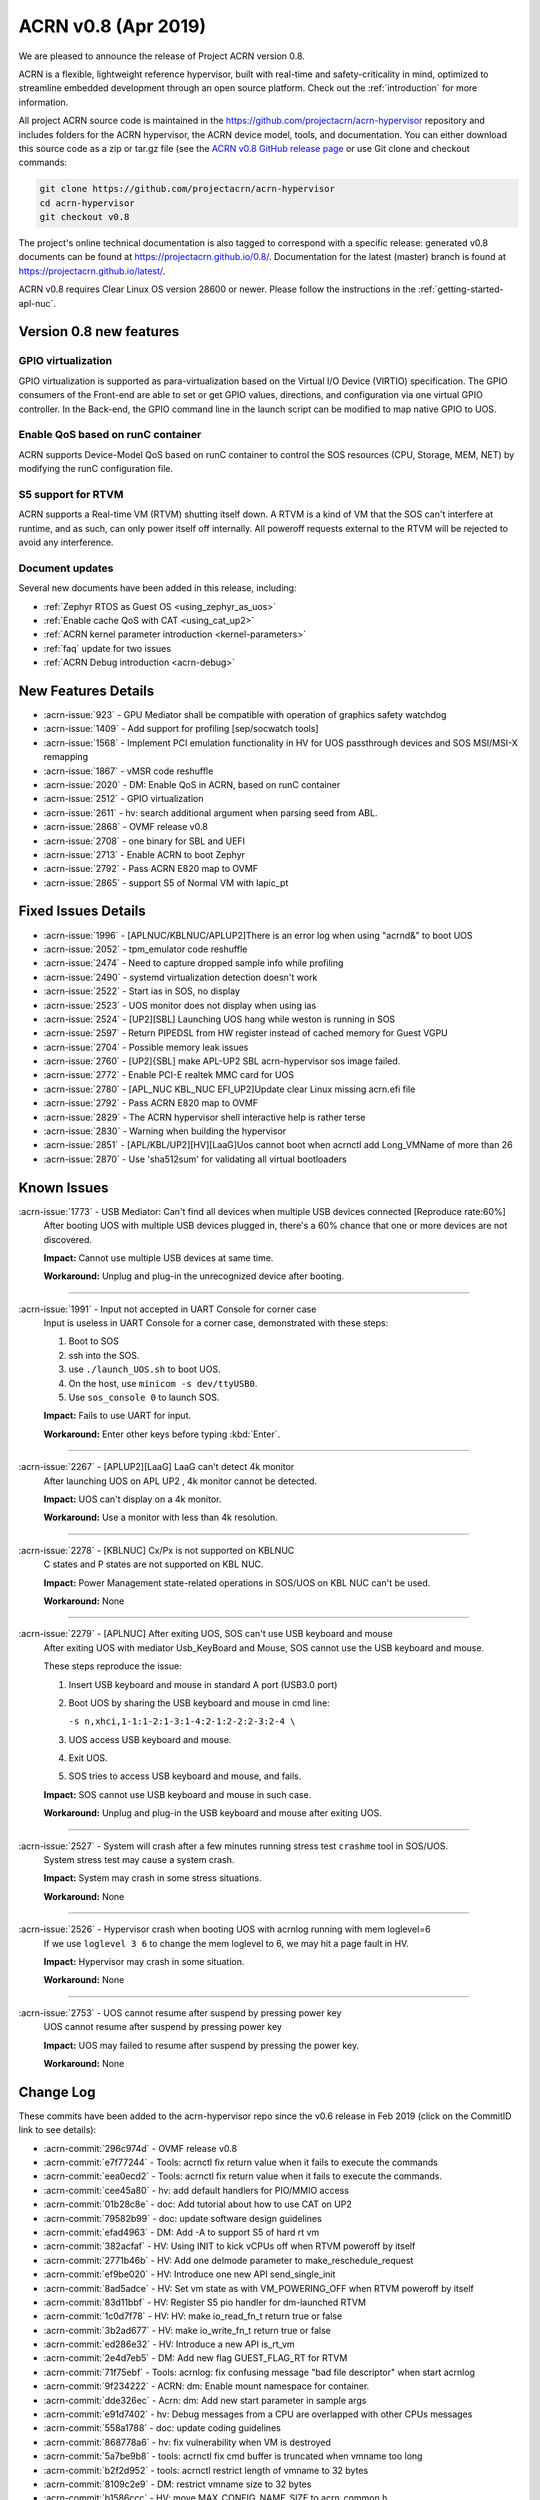 .. _release_notes_0.8:

ACRN v0.8 (Apr 2019)
####################

We are pleased to announce the release of Project ACRN version 0.8.

ACRN is a flexible, lightweight reference hypervisor, built with
real-time and safety-criticality in mind, optimized to streamline
embedded development through an open source platform. Check out the
:ref:`introduction` for more information.


All project ACRN source code is maintained in the
https://github.com/projectacrn/acrn-hypervisor repository and includes
folders for the ACRN hypervisor, the ACRN device model, tools, and
documentation.  You can either download this source code as a zip or
tar.gz file (see the `ACRN v0.8 GitHub release page
<https://github.com/projectacrn/acrn-hypervisor/releases/tag/v0.8>`_ or
use Git clone and checkout commands:

.. code-block:: bash

   git clone https://github.com/projectacrn/acrn-hypervisor
   cd acrn-hypervisor
   git checkout v0.8

The project's online technical documentation is also tagged to correspond
with a specific release: generated v0.8 documents can be found at
https://projectacrn.github.io/0.8/.  Documentation for the latest
(master) branch is found at https://projectacrn.github.io/latest/.

ACRN v0.8 requires Clear Linux OS version 28600 or newer.  Please follow the
instructions in the :ref:`getting-started-apl-nuc`.

Version 0.8 new features
************************

GPIO virtualization
=========================

GPIO virtualization is supported as para-virtualization based on the
Virtual I/O Device (VIRTIO) specification. The GPIO consumers of the
Front-end are able to set or get GPIO values, directions, and
configuration via one virtual GPIO controller. In the Back-end, the GPIO
command line in the launch script can be modified to map native GPIO to
UOS.

Enable QoS based on runC container
==================================
ACRN supports Device-Model QoS based on runC container to control the SOS
resources (CPU, Storage, MEM, NET) by modifying the runC configuration file.

S5 support for RTVM
===============================
ACRN supports a Real-time VM (RTVM) shutting itself down. A RTVM is a
kind of VM that the SOS can't interfere at runtime, and as such, can
only power itself off internally. All poweroff requests external to the
RTVM will be rejected to avoid any interference.

Document updates
================
Several new documents have been added in this release, including:

* :ref:`Zephyr RTOS as Guest OS <using_zephyr_as_uos>`
* :ref:`Enable cache QoS with CAT <using_cat_up2>`
* :ref:`ACRN kernel parameter introduction <kernel-parameters>`
* :ref:`faq` update for two issues
* :ref:`ACRN Debug introduction <acrn-debug>`

New Features Details
********************

- :acrn-issue:`923` - GPU Mediator shall be compatible with operation of graphics safety watchdog
- :acrn-issue:`1409` - Add support for profiling [sep/socwatch tools]
- :acrn-issue:`1568` - Implement PCI emulation functionality in HV for UOS passthrough devices and SOS MSI/MSI-X remapping
- :acrn-issue:`1867` - vMSR code reshuffle
- :acrn-issue:`2020` - DM: Enable QoS in ACRN, based on runC container
- :acrn-issue:`2512` - GPIO virtualization
- :acrn-issue:`2611` - hv: search additional argument when parsing seed from ABL.
- :acrn-issue:`2868` - OVMF release v0.8
- :acrn-issue:`2708` - one binary for SBL and UEFI
- :acrn-issue:`2713` - Enable ACRN to boot Zephyr
- :acrn-issue:`2792` - Pass ACRN E820 map to OVMF
- :acrn-issue:`2865` - support S5 of Normal VM with lapic_pt

Fixed Issues Details
********************

- :acrn-issue:`1996` - [APLNUC/KBLNUC/APLUP2]There is an error log when using "acrnd&" to boot UOS
- :acrn-issue:`2052` - tpm_emulator code reshuffle
- :acrn-issue:`2474` - Need to capture dropped sample info while profiling
- :acrn-issue:`2490` - systemd virtualization detection doesn't work
- :acrn-issue:`2522` - Start ias in SOS, no display
- :acrn-issue:`2523` - UOS monitor does not display when using ias
- :acrn-issue:`2524` - [UP2][SBL] Launching UOS hang while weston is running in SOS
- :acrn-issue:`2597` - Return PIPEDSL from HW register instead of cached memory for Guest VGPU
- :acrn-issue:`2704` - Possible memory leak issues
- :acrn-issue:`2760` - [UP2]{SBL] make APL-UP2 SBL acrn-hypervisor sos image failed.
- :acrn-issue:`2772` - Enable PCI-E realtek MMC card for UOS
- :acrn-issue:`2780` - [APL_NUC KBL_NUC EFI_UP2]Update clear Linux missing acrn.efi file
- :acrn-issue:`2792` - Pass ACRN E820 map to OVMF
- :acrn-issue:`2829` - The ACRN hypervisor shell interactive help is rather terse
- :acrn-issue:`2830` - Warning when building the hypervisor
- :acrn-issue:`2851` - [APL/KBL/UP2][HV][LaaG]Uos cannot boot when acrnctl add Long_VMName of more than 26
- :acrn-issue:`2870` - Use 'sha512sum' for validating all virtual bootloaders

Known Issues
************

:acrn-issue:`1773` - USB Mediator: Can't find all devices when multiple USB devices connected [Reproduce rate:60%]
   After booting UOS with multiple USB devices plugged in, there's a 60% chance that one or more devices are not discovered.

   **Impact:** Cannot use multiple USB devices at same time.

   **Workaround:** Unplug and plug-in the unrecognized device after booting.

-----

:acrn-issue:`1991` - Input not accepted in UART Console for corner case
   Input is useless in UART Console for a corner case, demonstrated with these steps:

   1) Boot to SOS
   2) ssh into the SOS.
   3) use ``./launch_UOS.sh`` to boot UOS.
   4) On the host, use ``minicom -s dev/ttyUSB0``.
   5) Use ``sos_console 0`` to launch SOS.

   **Impact:** Fails to use UART for input.

   **Workaround:** Enter other keys before typing :kbd:`Enter`.

-----

:acrn-issue:`2267` - [APLUP2][LaaG] LaaG can't detect 4k monitor
   After launching UOS on APL UP2 , 4k monitor cannot be detected.

   **Impact:** UOS can't display on a 4k monitor.

   **Workaround:** Use a monitor with less than 4k resolution.

-----

:acrn-issue:`2278` - [KBLNUC] Cx/Px is not supported on KBLNUC
   C states and P states are not supported on KBL NUC.

   **Impact:** Power Management state-related operations in SOS/UOS on
   KBL NUC can't be used.

   **Workaround:** None

-----

:acrn-issue:`2279` - [APLNUC] After exiting UOS, SOS can't use USB keyboard and mouse
   After exiting UOS with mediator
   Usb_KeyBoard and Mouse, SOS cannot use the USB keyboard and mouse.

   These steps reproduce the issue:

   1) Insert USB keyboard and mouse in standard A port (USB3.0 port)
   2) Boot UOS by sharing the USB keyboard and mouse in cmd line:

      ``-s n,xhci,1-1:1-2:1-3:1-4:2-1:2-2:2-3:2-4 \``

   3) UOS access USB keyboard and mouse.
   4) Exit UOS.
   5) SOS tries to access USB keyboard and mouse, and fails.

   **Impact:** SOS cannot use USB keyboard and mouse in such case.

   **Workaround:** Unplug and plug-in the USB keyboard and mouse after exiting UOS.

-----

:acrn-issue:`2527` - System will crash after a few minutes running stress test ``crashme`` tool in SOS/UOS.
   System stress test may cause a system crash.

   **Impact:** System may crash in some stress situations.

   **Workaround:** None

-----

:acrn-issue:`2526` - Hypervisor crash when booting UOS with acrnlog running with mem loglevel=6
   If we use ``loglevel 3 6`` to change the mem loglevel to 6, we may hit a page fault in HV.

   **Impact:** Hypervisor may crash in some situation.

   **Workaround:** None

-----

:acrn-issue:`2753` - UOS cannot resume after suspend by pressing power key
   UOS cannot resume after suspend by pressing power key

   **Impact:** UOS may failed to resume after suspend by pressing the power key.

   **Workaround:** None


.. comment
   Use the syntax:

   :acrn-issue:`663` - Short issue description
     Longer description that helps explain the problem from the user's
     point of view (not internal reasons).  **Impact:** What's the
     consequences of the issue, and how it can affect the user or system.
     **Workaround:** Describe a workaround if one exists (or refer them to the
     :acrn-issue:`663`` if described well there. If no workaround, say
     "none".


Change Log
**********

These commits have been added to the acrn-hypervisor repo since the v0.6
release in Feb 2019 (click on the CommitID link to see details):

.. comment

   This list is obtained from this git command (update the date to pick up
   changes since the last release):

   git log --pretty=format:'- :acrn-commit:`%h` - %s' --after="2018-03-01"

- :acrn-commit:`296c974d` - OVMF release v0.8
- :acrn-commit:`e7f77244` - Tools: acrnctl fix return value when it fails to execute the commands
- :acrn-commit:`eea0ecd2` - Tools: acrnctl fix return value when it fails to execute  the commands.
- :acrn-commit:`cee45a80` - hv: add default handlers for PIO/MMIO access
- :acrn-commit:`01b28c8e` - doc: Add tutorial about how to use CAT on UP2
- :acrn-commit:`79582b99` - doc: update software design guidelines
- :acrn-commit:`efad4963` - DM: Add -A to support S5 of hard rt vm
- :acrn-commit:`382acfaf` - HV: Using INIT to kick vCPUs off when RTVM poweroff by itself
- :acrn-commit:`2771b46b` - HV: Add one delmode parameter to make_reschedule_request
- :acrn-commit:`ef9be020` - HV: Introduce one new API send_single_init
- :acrn-commit:`8ad5adce` - HV: Set vm state as with VM_POWERING_OFF when RTVM poweroff by itself
- :acrn-commit:`83d11bbf` - HV: Register S5 pio handler for dm-launched RTVM
- :acrn-commit:`1c0d7f78` - HV: HV: make io_read_fn_t return true or false
- :acrn-commit:`3b2ad677` - HV: make io_write_fn_t return true or false
- :acrn-commit:`ed286e32` - HV: Introduce a new API is_rt_vm
- :acrn-commit:`2e4d7eb5` - DM: Add new flag GUEST_FLAG_RT for RTVM
- :acrn-commit:`71f75ebf` - Tools: acrnlog: fix confusing message "bad file descriptor" when start acrnlog
- :acrn-commit:`9f234222` - ACRN: dm: Enable mount namespace for container.
- :acrn-commit:`dde326ec` - Acrn: dm: Add new start parameter in sample args
- :acrn-commit:`e91d7402` - hv: Debug messages from a CPU are overlapped with other CPUs messages
- :acrn-commit:`558a1788` - doc: update coding guidelines
- :acrn-commit:`868778a6` - hv: fix vulnerability when VM is destroyed
- :acrn-commit:`5a7be9b8` - tools: acrnctl fix cmd buffer is truncated when vmname too long
- :acrn-commit:`b2f2d952` - tools: acrnctl restrict length of vmname to 32 bytes
- :acrn-commit:`8109c2e9` - DM: restrict vmname size to 32 bytes
- :acrn-commit:`b1586ccc` - HV: move MAX_CONFIG_NAME_SIZE to acrn_common.h
- :acrn-commit:`c55308bd` - DM: use soft link of acrn_common.h in HV
- :acrn-commit:`06761102` - dm: remove smbios
- :acrn-commit:`3effbb05` - Revert "hv: vmsr: add IA32_MISC_ENABLE to msr store area"
- :acrn-commit:`40168e73` - hv: vlapic: remove TPR set/get API
- :acrn-commit:`4a683ed1` - hv: vlapic: minor fix for update_msr_bitmap_x2apic_apicv
- :acrn-commit:`20164799` - dm: leave a gap for 32-bit PCI hole in E820 map
- :acrn-commit:`3be6c659` - HV: merge partition_mode.c and sharing_mode.c's code into vpci.c
- :acrn-commit:`320bf183` - HV: rename pci_priv.h to vpci_priv.h
- :acrn-commit:`1a3c9b32` - HV: rename vpci files
- :acrn-commit:`c6a60dd2` - HV: remove all CONFIG_PARTITION_MODE from dm/vpci code
- :acrn-commit:`691468a3` - HV: Remove hypervisor.h from bsp folder
- :acrn-commit:`3d85d72f` - doc: update OVMF image location
- :acrn-commit:`d4ce780e` - doc: update the instructions to increase the size of a UOS disk image
- :acrn-commit:`80dc2c85` - doc: add some rules related to language extensions
- :acrn-commit:`3026a372` - DOC:Update standard reference of SW design guidelines
- :acrn-commit:`fddc5b91` - doc: update UP2 sample directory name in create-up2-image.sh
- :acrn-commit:`904c9e29` - doc: add more details to the FAQ (for version 0.7)
- :acrn-commit:`c47efa3f` - Add new FAQ
- :acrn-commit:`98b3d98a` - hv: vmsr: add IA32_MISC_ENABLE to msr store area
- :acrn-commit:`273381b3` - hv: vmsr: rename msr_num to msr_index in struct msr_store_entry
- :acrn-commit:`5585084c` - hv:move 'udelay' to timer.c
- :acrn-commit:`370998ba` - hv: replace MEM_2K with a new macro MAX_BOOTARGS_SIZE for bootargs size
- :acrn-commit:`12d97728` - DM: virtio-gpio: export GPIO ACPI device
- :acrn-commit:`014e611b` - DM: virtio-gpio: add IRQ statistics
- :acrn-commit:`83a98acb` - DM: virtio-gpio: support reading value from IRQ descriptor
- :acrn-commit:`d34b3ebd` - DM: virtio-gpio: emulate GPIO IRQ controller
- :acrn-commit:`92a0a399` - DM: virtio-gpio: GPIO IRQ initialization.
- :acrn-commit:`9480af8d` - DM: virtio-gpio: setup two virtqueues for gpio irq
- :acrn-commit:`e381aef2` - hv: seed: remove unused seed parsing source files
- :acrn-commit:`0947fbab` - HV: Fix a compiler warning in firmware.h
- :acrn-commit:`071ce15e` - dm: build E820 map for OVMF
- :acrn-commit:`4dd13310` - dm: remove empty UOS E820 entries
- :acrn-commit:`643513f3` - dm: update UOS default E820 map
- :acrn-commit:`263b486a` - dm: pci: add MMIO fallback handler for 64-bit PCI hole
- :acrn-commit:`82e42cfa` - dm: clean up mem.c
- :acrn-commit:`890d4022` - dm: remove GUEST_CFG_OFFSET
- :acrn-commit:`f97ba340` - Doc: Add tutorial about using zephyr as uos
- :acrn-commit:`410c76ac` - hv: enhance ACRN shell interactive help
- :acrn-commit:`a0de49d0` - hv: fix potential buffer overflow in sbl_init_vm_boot_info()
- :acrn-commit:`93ed2af1` - hv: passthru TSC_ADJUST to VM with lapic pt
- :acrn-commit:`f32b59d7` - hv: disable mpx capability for guest
- :acrn-commit:`71ce4c25` - HV: unify the sharing mode and partition mode coding style for similar functions
- :acrn-commit:`026250fd` - HV: centralize the pci cfg read/write sanity checking code
- :acrn-commit:`a403128a` - HV: remove vpci ops
- :acrn-commit:`aa1ee942` - HV: declare and export vpci ops functions as global instead of static local
- :acrn-commit:`a7f528cf` - HV: remove vdev ops for partition mode
- :acrn-commit:`b1cc1881` - hv: Use domain/device specific invalidation for DMAR translation caches
- :acrn-commit:`5c046879` - hv: minor fixes to a few calls to strncpy_s()
- :acrn-commit:`5fdc7969` - doc: add tutorial on how to increase the UOS disk size
- :acrn-commit:`657ac497` - doc: add rdmsr/wrmsr to the "ACRN Shell Commands" documentation
- :acrn-commit:`90b49375` - doc: add rules related to implementation-specific behaviors
- :acrn-commit:`e131d705` - hv: vmconfig: minor fix about regression of commit 79cfb1
- :acrn-commit:`9abd469d` - config: unify board names to lowercase
- :acrn-commit:`5398c901` - hv: remove CONFIG_PARTITION_MODE for pre-launched VM vE820 creation
- :acrn-commit:`ca6e3411` - HV: add vrtc for sharing mode
- :acrn-commit:`1b79f28e` - hv: update CR0/CR4 on demand in run_vcpu()
- :acrn-commit:`19c53425` - HV: remove vdev ops for sharing mode
- :acrn-commit:`eb4f4698` - HV: add const qualifier for the deinit vdev op functions
- :acrn-commit:`b2b1a278` - HV: remove intercepted_gpa and intercepted_size from struct pci_msix
- :acrn-commit:`5767d1e1` - HV: extract common code blocks to has_msi_cap and has_msix_cap functions
- :acrn-commit:`79cfb1cf` - hv: vmconfig: format guest flag with prefix GUEST_FLAG\_
- :acrn-commit:`c018b853` - hv: vmtrr: hide mtrr if hide_mtrr is true
- :acrn-commit:`906c79eb` - hv: vpci: restore vbdf when pci dev un-assigned from uos
- :acrn-commit:`7669a76f` - dm: passthru: pass pbdf when reset msi/msix interrupt
- :acrn-commit:`cd360de4` - hv: fix wrong comment message about CLOS usage in vm config
- :acrn-commit:`190b0940` - Makefile: build for apl-nuc by default
- :acrn-commit:`21d3dc68` - hv: seed: refine header file
- :acrn-commit:`0fb21cfa` - Tools: Acrnd fix reporting unnecessary error on NUC and UP2
- :acrn-commit:`ff41c008` - hv: trusty: refine control registers switching method
- :acrn-commit:`4157b843` - doc: add some rules related to naming convention
- :acrn-commit:`518a82d8` - hv: cleanup some hva/hpa conversion code
- :acrn-commit:`e9335fce` - doc: fix utf-8 punctuation, branding, spelling
- :acrn-commit:`9e78ad52` - doc: fix wrong description of trusty's memory mapping
- :acrn-commit:`fb3e47fd` - doc: add v0.7 version to master branch (/latest)
- :acrn-commit:`5e37c463` - version: 0.8-unstable
- :acrn-commit:`b147c5c6` - DM: Mark thre_int_pending as true when THR is empty
- :acrn-commit:`9b1e2f4c` - remove apl_sdc_stable branch story
- :acrn-commit:`53972001` - DM: fix memory leak
- :acrn-commit:`436c30e4` - doc: add 0.7 release notes
- :acrn-commit:`74023a9a` - hv: vtd: check bus number when assign/unassign device
- :acrn-commit:`93386d3c` - ACRN/DM: Destroy the created pci_device iterator to fix memory leak in passthru_init
- :acrn-commit:`31cb4721` - acrn/dm: Remove the memory leak in gvt mediator
- :acrn-commit:`065e16d3` - Makefile: make UP2 sample directory name consistent with board name
- :acrn-commit:`20249380` - audio-mediator: load updated audio kernel modules Audio kernel has updated name and add two new kernel modules from SOS 28100
- :acrn-commit:`95d1e402` - hv: refactor seed management
- :acrn-commit:`4d0419ed` - dm: passthru: fix potential mem leaks
- :acrn-commit:`caa291c0` - HV: some minor code cleanup for partition mode code
- :acrn-commit:`82789f44` - HV: declare and export partition mode's vdev functions as global instead of static local
- :acrn-commit:`93f6142d` - HV: declare and export sharing mode's vdev functions as global instead of static local
- :acrn-commit:`562628b9` - HV: remove the populate_msi_struct() function
- :acrn-commit:`3158c851` - HV: Modularize boot folder
- :acrn-commit:`286731d9` - hv:move instr_emul_ctxt instance to struct vcpu
- :acrn-commit:`5331b395` - hv:remove 'cpu_mode' from struct vm_guest_paging
- :acrn-commit:`ce387084` - hv: remove CONFIG_PLATFORM_[SBL|UEFI] and UEFI_STUB
- :acrn-commit:`334382f9` - efi-stub: minor change for uefi refactor
- :acrn-commit:`9b24620e` - hv: merge SBL and UEFI related stuff under boot
- :acrn-commit:`56d8b08b` - hv: merge SBL and UEFI related stuff under bsp
- :acrn-commit:`23e85ff1` - Makefile: remove deprecated PLATFORM
- :acrn-commit:`bd24e2de` - tools: acrnctl fix potential buffer overflow
- :acrn-commit:`78890622` - hv: vlapic: minor fix about detect_apicv_cap
- :acrn-commit:`f769f745` - hv: vlapic: add combined constraint for APICv
- :acrn-commit:`6f482b88` - dm: virtio: add memory barrier before notify FE
- :acrn-commit:`7ab6e7ea` - dm: usb: fix possible memory leak
- :acrn-commit:`694fca9c` - DM: Add sample script to launch zephyr as guest
- :acrn-commit:`204f9750` - tools: acrnd: Fix launch UOS by timer list without fork()
- :acrn-commit:`5d6f6ab7` - tools: acrn-manager: fix a race condition on updating VM state
- :acrn-commit:`d5ec844f` - tools: acrn-manager: Replace pdebug with explicit err msg
- :acrn-commit:`48774f71` - tools: acrn-manager: print more debug information
- :acrn-commit:`2b74e1a9` - HV: PAE: Add stac()/clac() in local_gva2gpa_pae
- :acrn-commit:`18ba7524` - dm: virtio-net: fix memory leak
- :acrn-commit:`31f04e1a` - doc: fix typos in coding guidelines
- :acrn-commit:`b75d5567` - Documentation: update the "ACRN Shell Commands" user guide
- :acrn-commit:`5f51e4a7` - pci.c: assert MSIX table count <= config max
- :acrn-commit:`137892fd` - hv: Remove multiple definitions for dmar translation structures
- :acrn-commit:`18b619da` - doc: add the doc for 'Error Detection and Handling'
- :acrn-commit:`72fbc7e7` - doc: add some comments for coding guidelines
- :acrn-commit:`e779982c` - doc: use the new board name for UP2 in create-up2-images.sh script
- :acrn-commit:`bf1aa5c1` - hv: destroy IOMMU domain after vpci_cleanup()
- :acrn-commit:`c0400b99` - HV: Fix modularization vm config code lost CAT code
- :acrn-commit:`649406b0` - HV: refine location of platform_acpi_info header
- :acrn-commit:`ff9ef2a1` - doc: fix broken external links
- :acrn-commit:`85b3ed3e` - doc: update the format in coding style part
- :acrn-commit:`f6a989b7` - dm: use power button acpi device to find its input event
- :acrn-commit:`55f52978` - hv:move several tsc APIs to timer.c
- :acrn-commit:`36f6a412` - hv:validate ID and state of vCPU for related APIs
- :acrn-commit:`9922c3a7` - HV: correct COM_IRQ default config type
- :acrn-commit:`741501c2` - hv: refine vlapic_calc_dest()
- :acrn-commit:`f572d1ec` - [RevertMe] dm: pci: restore workaround when alloc pci mem64 bar
- :acrn-commit:`ca3d4fca` - hv: vlapic: move LVT IRQ vector check to vlapic_fire_lvt
- :acrn-commit:`473d31c0` - hv: vlapic: add vector check for x2apic SELF IPI
- :acrn-commit:`e5d3a498` - hv: vlapic: call vlapic_accept_intr directly in vlapic_set_error
- :acrn-commit:`2b35c078` - hv: do EPT mapping only for physical memory backed GPA on pre-launched VMs
- :acrn-commit:`da14c961` - hv: simplify `get_primary_vcpu` and `vcpu_from_vid`
- :acrn-commit:`3d0d8609` - hv: vlapic: correct wrong use of vector
- :acrn-commit:`0943a836` - [hv] set ECX.bit31 to indicate the presence of a hypervisor
- :acrn-commit:`f6758fd6` - hv: fix a redundant check in general_sw_loader
- :acrn-commit:`b49df10a` - hv: Remove redundant get_dmar_info API calls
- :acrn-commit:`308d4e8c` - hv:move forward the initialization for  iommu & ptdev
- :acrn-commit:`bc107105` - doc: fix the typo related to tab


